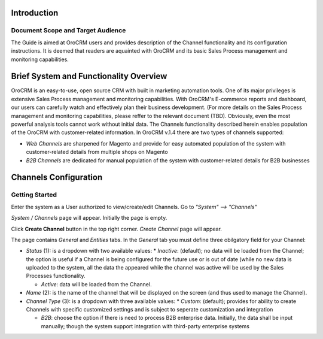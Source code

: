 Introduction
-------------
-------------
Document Scope and Target Audience
-------------
The Guide is aimed at OroCRM users and provides description of the Channel functionality and its configuration instructions. It is deemed that readers are aquainted with OroCRM and its basic Sales Process management and monitoring capabilities.

Brief System and Functionality Overview
-------------
OroCRM is an easy-to-use, open source CRM with built in marketing automation tools. One of its major privileges is extensive Sales Process management and monitoring capabilities. With OroCRM's E-commerce reports and dashboard, our users can carefully watch and effectively plan their business development. (For more details on the Sales Process management and monitoring capabilities, please reffer to the relevant document (TBD).
Obviously, even the most powerful analysis tools cannot work without initial data. The Channels functionality described herein enables population of the OroCRM with customer-related information. In OroCRM v.1.4 there are two types of channels supported:

- *Web Channels* are sharpened for Magento and provide for easy automated population of the system with customer-related details from multiple shops on Magento
- *B2B Channels* are dedicated for manual population of the system with customer-related details for B2B businesses


Channels Configuration
-------------
-------------
Getting Started
-------------
Enter the system as a User authorized to view/create/edit Channels. Go to *"System" --> "Channels"*

.. image:: https://cloud.githubusercontent.com/assets/9048914/4545619/4bd99cc8-4e3c-11e4-9a86-1d3c3fe8255c.png

*System / Channels* page will appear. Initially the page is empty.

Click **Create Channel** button in the top right corner. *Create Channel* page will appear.

.. image:: https://cloud.githubusercontent.com/assets/9048914/4545897/cbee6720-4e3e-11e4-8986-c40f0ae2c9a7.png

The page contains *General* and *Entities* tabs. 
In the *General* tab you must define three obilgatory field for your Channel:

- *Status* (1): is a dropdown with two available values:
  * *Inactive*: (default); no data will be loaded from the Channel; the option is useful if a Channel is being configured for the future use or is out of date (while no new data is uploaded to the system, all the data the appeared while the channel was active will be used by the Sales Processes functionality.

  * *Active*: data will be loaded from the Channel. 
  
- *Name* (2): is the name of the channel that will be displayed on the screen (and thus used to manage the Channel).

- *Channel Type* (3): is a dropdown with three available values:
  * *Custom*: (default); provides for ability to create Channels with specific customized settings and is subject to seperate customization and integration
  
  * *B2B*: choose the option if there is need to process B2B enterprise data. Initially, the data shall be input manually; though the system support integration with third-party enterprise systems 
